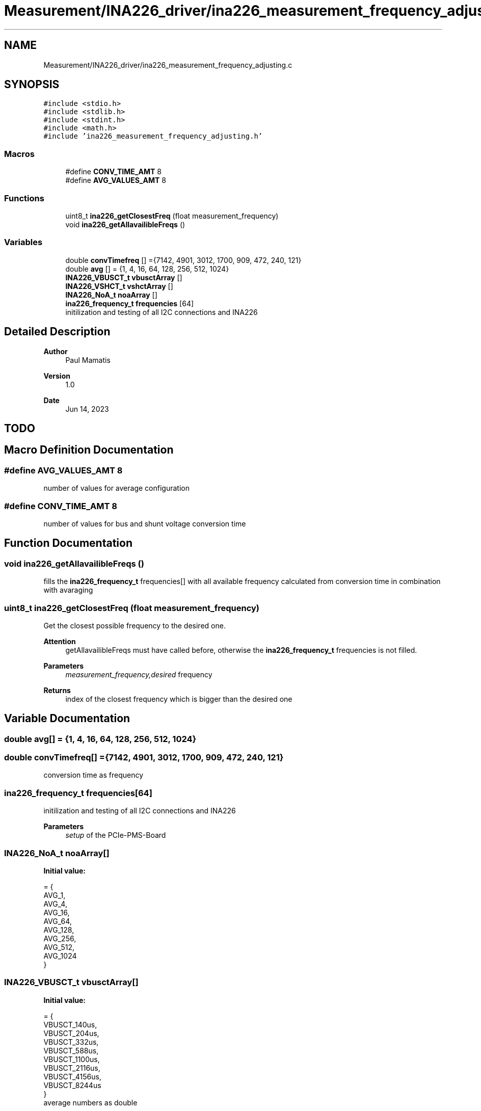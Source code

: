 .TH "Measurement/INA226_driver/ina226_measurement_frequency_adjusting.c" 3 "Wed Apr 3 2024" "NAA-Measurement-Carrier-System" \" -*- nroff -*-
.ad l
.nh
.SH NAME
Measurement/INA226_driver/ina226_measurement_frequency_adjusting.c
.SH SYNOPSIS
.br
.PP
\fC#include <stdio\&.h>\fP
.br
\fC#include <stdlib\&.h>\fP
.br
\fC#include <stdint\&.h>\fP
.br
\fC#include <math\&.h>\fP
.br
\fC#include 'ina226_measurement_frequency_adjusting\&.h'\fP
.br

.SS "Macros"

.in +1c
.ti -1c
.RI "#define \fBCONV_TIME_AMT\fP   8"
.br
.ti -1c
.RI "#define \fBAVG_VALUES_AMT\fP   8"
.br
.in -1c
.SS "Functions"

.in +1c
.ti -1c
.RI "uint8_t \fBina226_getClosestFreq\fP (float measurement_frequency)"
.br
.ti -1c
.RI "void \fBina226_getAllavailibleFreqs\fP ()"
.br
.in -1c
.SS "Variables"

.in +1c
.ti -1c
.RI "double \fBconvTimefreq\fP [] ={7142, 4901, 3012, 1700, 909, 472, 240, 121}"
.br
.ti -1c
.RI "double \fBavg\fP [] = {1, 4, 16, 64, 128, 256, 512, 1024}"
.br
.ti -1c
.RI "\fBINA226_VBUSCT_t\fP \fBvbusctArray\fP []"
.br
.ti -1c
.RI "\fBINA226_VSHCT_t\fP \fBvshctArray\fP []"
.br
.ti -1c
.RI "\fBINA226_NoA_t\fP \fBnoaArray\fP []"
.br
.ti -1c
.RI "\fBina226_frequency_t\fP \fBfrequencies\fP [64]"
.br
.RI "initilization and testing of all I2C connections and INA226 "
.in -1c
.SH "Detailed Description"
.PP 

.PP
\fBAuthor\fP
.RS 4
Paul Mamatis 
.RE
.PP
\fBVersion\fP
.RS 4
1\&.0 
.RE
.PP
\fBDate\fP
.RS 4
Jun 14, 2023
.RE
.PP
.SH "TODO"
.PP

.SH "Macro Definition Documentation"
.PP 
.SS "#define AVG_VALUES_AMT   8"
number of values for average configuration 
.SS "#define CONV_TIME_AMT   8"
number of values for bus and shunt voltage conversion time 
.SH "Function Documentation"
.PP 
.SS "void ina226_getAllavailibleFreqs ()"
fills the \fBina226_frequency_t\fP frequencies[] with all available frequency calculated from conversion time in combination with avaraging 
.SS "uint8_t ina226_getClosestFreq (float measurement_frequency)"
Get the closest possible frequency to the desired one\&. 
.PP
\fBAttention\fP
.RS 4
getAllavailibleFreqs must have called before, otherwise the \fBina226_frequency_t\fP frequencies is not filled\&. 
.RE
.PP
\fBParameters\fP
.RS 4
\fImeasurement_frequency,desired\fP frequency 
.RE
.PP
\fBReturns\fP
.RS 4
index of the closest frequency which is bigger than the desired one 
.RE
.PP

.SH "Variable Documentation"
.PP 
.SS "double avg[] = {1, 4, 16, 64, 128, 256, 512, 1024}"

.SS "double convTimefreq[] ={7142, 4901, 3012, 1700, 909, 472, 240, 121}"
conversion time as frequency 
.SS "\fBina226_frequency_t\fP frequencies[64]"

.PP
initilization and testing of all I2C connections and INA226 
.PP
\fBParameters\fP
.RS 4
\fIsetup\fP of the PCIe-PMS-Board 
.RE
.PP

.SS "\fBINA226_NoA_t\fP noaArray[]"
\fBInitial value:\fP
.PP
.nf
= {
      AVG_1,
      AVG_4,
      AVG_16,
      AVG_64,
      AVG_128,
      AVG_256,
      AVG_512,
      AVG_1024
  }
.fi
.SS "\fBINA226_VBUSCT_t\fP vbusctArray[]"
\fBInitial value:\fP
.PP
.nf
= {
       VBUSCT_140us,
       VBUSCT_204us,
       VBUSCT_332us,
       VBUSCT_588us,
       VBUSCT_1100us,
       VBUSCT_2116us,
       VBUSCT_4156us,
       VBUSCT_8244us
   }
.fi
average numbers as double 
.SS "\fBINA226_VSHCT_t\fP vshctArray[]"
\fBInitial value:\fP
.PP
.nf
= {
        VSHCT_140us,
        VSHCT_204us,
        VSHCT_332us,
        VSHCT_588us,
        VSHCT_1100us,
        VSHCT_2116us,
        VSHCT_4156us,
        VSHCT_8244us
    }
.fi
.SH "Author"
.PP 
Generated automatically by Doxygen for NAA-Measurement-Carrier-System from the source code\&.
